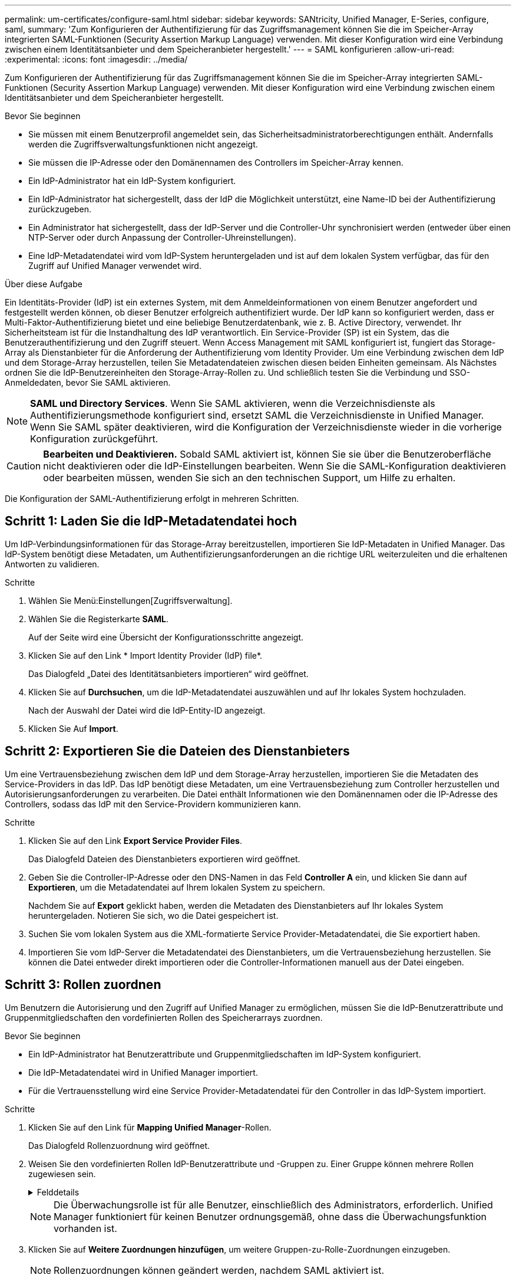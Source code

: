 ---
permalink: um-certificates/configure-saml.html 
sidebar: sidebar 
keywords: SANtricity, Unified Manager, E-Series, configure, saml, 
summary: 'Zum Konfigurieren der Authentifizierung für das Zugriffsmanagement können Sie die im Speicher-Array integrierten SAML-Funktionen (Security Assertion Markup Language) verwenden. Mit dieser Konfiguration wird eine Verbindung zwischen einem Identitätsanbieter und dem Speicheranbieter hergestellt.' 
---
= SAML konfigurieren
:allow-uri-read: 
:experimental: 
:icons: font
:imagesdir: ../media/


[role="lead"]
Zum Konfigurieren der Authentifizierung für das Zugriffsmanagement können Sie die im Speicher-Array integrierten SAML-Funktionen (Security Assertion Markup Language) verwenden. Mit dieser Konfiguration wird eine Verbindung zwischen einem Identitätsanbieter und dem Speicheranbieter hergestellt.

.Bevor Sie beginnen
* Sie müssen mit einem Benutzerprofil angemeldet sein, das Sicherheitsadministratorberechtigungen enthält. Andernfalls werden die Zugriffsverwaltungsfunktionen nicht angezeigt.
* Sie müssen die IP-Adresse oder den Domänennamen des Controllers im Speicher-Array kennen.
* Ein IdP-Administrator hat ein IdP-System konfiguriert.
* Ein IdP-Administrator hat sichergestellt, dass der IdP die Möglichkeit unterstützt, eine Name-ID bei der Authentifizierung zurückzugeben.
* Ein Administrator hat sichergestellt, dass der IdP-Server und die Controller-Uhr synchronisiert werden (entweder über einen NTP-Server oder durch Anpassung der Controller-Uhreinstellungen).
* Eine IdP-Metadatendatei wird vom IdP-System heruntergeladen und ist auf dem lokalen System verfügbar, das für den Zugriff auf Unified Manager verwendet wird.


.Über diese Aufgabe
Ein Identitäts-Provider (IdP) ist ein externes System, mit dem Anmeldeinformationen von einem Benutzer angefordert und festgestellt werden können, ob dieser Benutzer erfolgreich authentifiziert wurde. Der IdP kann so konfiguriert werden, dass er Multi-Faktor-Authentifizierung bietet und eine beliebige Benutzerdatenbank, wie z. B. Active Directory, verwendet. Ihr Sicherheitsteam ist für die Instandhaltung des IdP verantwortlich. Ein Service-Provider (SP) ist ein System, das die Benutzerauthentifizierung und den Zugriff steuert. Wenn Access Management mit SAML konfiguriert ist, fungiert das Storage-Array als Dienstanbieter für die Anforderung der Authentifizierung vom Identity Provider. Um eine Verbindung zwischen dem IdP und dem Storage-Array herzustellen, teilen Sie Metadatendateien zwischen diesen beiden Einheiten gemeinsam. Als Nächstes ordnen Sie die IdP-Benutzereinheiten den Storage-Array-Rollen zu. Und schließlich testen Sie die Verbindung und SSO-Anmeldedaten, bevor Sie SAML aktivieren.

[NOTE]
====
*SAML und Directory Services*. Wenn Sie SAML aktivieren, wenn die Verzeichnisdienste als Authentifizierungsmethode konfiguriert sind, ersetzt SAML die Verzeichnisdienste in Unified Manager. Wenn Sie SAML später deaktivieren, wird die Konfiguration der Verzeichnisdienste wieder in die vorherige Konfiguration zurückgeführt.

====
[CAUTION]
====
*Bearbeiten und Deaktivieren.* Sobald SAML aktiviert ist, können Sie sie über die Benutzeroberfläche nicht deaktivieren oder die IdP-Einstellungen bearbeiten. Wenn Sie die SAML-Konfiguration deaktivieren oder bearbeiten müssen, wenden Sie sich an den technischen Support, um Hilfe zu erhalten.

====
Die Konfiguration der SAML-Authentifizierung erfolgt in mehreren Schritten.



== Schritt 1: Laden Sie die IdP-Metadatendatei hoch

Um IdP-Verbindungsinformationen für das Storage-Array bereitzustellen, importieren Sie IdP-Metadaten in Unified Manager. Das IdP-System benötigt diese Metadaten, um Authentifizierungsanforderungen an die richtige URL weiterzuleiten und die erhaltenen Antworten zu validieren.

.Schritte
. Wählen Sie Menü:Einstellungen[Zugriffsverwaltung].
. Wählen Sie die Registerkarte *SAML*.
+
Auf der Seite wird eine Übersicht der Konfigurationsschritte angezeigt.

. Klicken Sie auf den Link * Import Identity Provider (IdP) file*.
+
Das Dialogfeld „Datei des Identitätsanbieters importieren“ wird geöffnet.

. Klicken Sie auf *Durchsuchen*, um die IdP-Metadatendatei auszuwählen und auf Ihr lokales System hochzuladen.
+
Nach der Auswahl der Datei wird die IdP-Entity-ID angezeigt.

. Klicken Sie Auf *Import*.




== Schritt 2: Exportieren Sie die Dateien des Dienstanbieters

Um eine Vertrauensbeziehung zwischen dem IdP und dem Storage-Array herzustellen, importieren Sie die Metadaten des Service-Providers in das IdP. Das IdP benötigt diese Metadaten, um eine Vertrauensbeziehung zum Controller herzustellen und Autorisierungsanforderungen zu verarbeiten. Die Datei enthält Informationen wie den Domänennamen oder die IP-Adresse des Controllers, sodass das IdP mit den Service-Providern kommunizieren kann.

.Schritte
. Klicken Sie auf den Link *Export Service Provider Files*.
+
Das Dialogfeld Dateien des Dienstanbieters exportieren wird geöffnet.

. Geben Sie die Controller-IP-Adresse oder den DNS-Namen in das Feld *Controller A* ein, und klicken Sie dann auf *Exportieren*, um die Metadatendatei auf Ihrem lokalen System zu speichern.
+
Nachdem Sie auf *Export* geklickt haben, werden die Metadaten des Dienstanbieters auf Ihr lokales System heruntergeladen. Notieren Sie sich, wo die Datei gespeichert ist.

. Suchen Sie vom lokalen System aus die XML-formatierte Service Provider-Metadatendatei, die Sie exportiert haben.
. Importieren Sie vom IdP-Server die Metadatendatei des Dienstanbieters, um die Vertrauensbeziehung herzustellen. Sie können die Datei entweder direkt importieren oder die Controller-Informationen manuell aus der Datei eingeben.




== Schritt 3: Rollen zuordnen

Um Benutzern die Autorisierung und den Zugriff auf Unified Manager zu ermöglichen, müssen Sie die IdP-Benutzerattribute und Gruppenmitgliedschaften den vordefinierten Rollen des Speicherarrays zuordnen.

.Bevor Sie beginnen
* Ein IdP-Administrator hat Benutzerattribute und Gruppenmitgliedschaften im IdP-System konfiguriert.
* Die IdP-Metadatendatei wird in Unified Manager importiert.
* Für die Vertrauensstellung wird eine Service Provider-Metadatendatei für den Controller in das IdP-System importiert.


.Schritte
. Klicken Sie auf den Link für *Mapping Unified Manager*-Rollen.
+
Das Dialogfeld Rollenzuordnung wird geöffnet.

. Weisen Sie den vordefinierten Rollen IdP-Benutzerattribute und -Gruppen zu. Einer Gruppe können mehrere Rollen zugewiesen sein.
+
.Felddetails
[%collapsible]
====
[cols="25h,~"]
|===
| Einstellung | Beschreibung 


 a| 
*Zuordnungen*



 a| 
Benutzerattribut
 a| 
Geben Sie das Attribut (z. B. „Mitglied von“) für die zuzuordnenden SAML-Gruppe an.



 a| 
Attributwert
 a| 
Geben Sie den Attributwert für die zu zugeordnete Gruppe an. Reguläre Ausdrücke werden unterstützt. Diese Sonderzeichen mit regulären Ausdrücken müssen mit einem umgekehrten Schrägstrich versehen werden(`\`, wenn sie nicht Teil eines regulären Ausdrucksmusters sind: \.[]{}()<>*+-=!?^



 a| 
Rollen
 a| 
Klicken Sie in das Feld, und wählen Sie eine der Rollen des Speicherarrays aus, die dem Attribut zugeordnet werden sollen. Sie müssen jede Rolle einzeln auswählen, die Sie einschließen möchten. Die Rolle Monitor ist zusammen mit den anderen Rollen für die Anmeldung bei Unified Manager erforderlich. Die Sicherheitsadministratorrolle ist auch für mindestens eine Gruppe erforderlich.

Die zugeordneten Rollen umfassen die folgenden Berechtigungen:

** *Storage Admin* -- Vollzugriff auf die Speicherobjekte (z. B. Volumes und Disk Pools), aber kein Zugriff auf die Sicherheitskonfiguration.
** *Security Admin* -- Zugriff auf die Sicherheitskonfiguration in Access Management, Zertifikatverwaltung, Audit Log Management und die Möglichkeit, die alte Management-Schnittstelle (Symbol) ein- oder auszuschalten.
** *Support Admin* -- Zugriff auf alle Hardware-Ressourcen auf dem Speicher-Array, Ausfalldaten, MEL-Ereignisse und Controller-Firmware-Upgrades. Kein Zugriff auf Speicherobjekte oder die Sicherheitskonfiguration.
** *Monitor* -- schreibgeschützter Zugriff auf alle Speicherobjekte, aber kein Zugriff auf die Sicherheitskonfiguration.


|===
====
+
[NOTE]
====
Die Überwachungsrolle ist für alle Benutzer, einschließlich des Administrators, erforderlich. Unified Manager funktioniert für keinen Benutzer ordnungsgemäß, ohne dass die Überwachungsfunktion vorhanden ist.

====
. Klicken Sie auf *Weitere Zuordnungen hinzufügen*, um weitere Gruppen-zu-Rolle-Zuordnungen einzugeben.
+
[NOTE]
====
Rollenzuordnungen können geändert werden, nachdem SAML aktiviert ist.

====
. Wenn Sie mit den Zuordnungen fertig sind, klicken Sie auf *Speichern*.




== Schritt 4: SSO-Anmeldung testen

Um sicherzustellen, dass das IdP-System und das Speicherarray kommunizieren können, können Sie optional eine SSO-Anmeldung testen. Dieser Test wird auch während des letzten Schritts zur Aktivierung von SAML durchgeführt.

.Bevor Sie beginnen
* Die IdP-Metadatendatei wird in Unified Manager importiert.
* Für die Vertrauensstellung wird eine Service Provider-Metadatendatei für den Controller in das IdP-System importiert.


.Schritte
. Klicken Sie auf den Link *SSO-Login testen*.
+
Zum Eingeben von SSO-Anmeldedaten wird ein Dialogfeld geöffnet.

. Geben Sie die Anmeldeinformationen für einen Benutzer mit Sicherheitsadministratorrechten und Überwachungsberechtigungen ein.
+
Ein Dialogfeld wird geöffnet, während das System die Anmeldung testet.

. Suchen Sie nach einer Meldung für den erfolgreichen Test. Wenn der Test erfolgreich abgeschlossen wurde, fahren Sie mit dem nächsten Schritt zur Aktivierung von SAML fort.
+
Wenn der Test nicht erfolgreich abgeschlossen wird, wird eine Fehlermeldung mit weiteren Informationen angezeigt. Stellen Sie sicher, dass:

+
** Der Benutzer gehört zu einer Gruppe mit Berechtigungen für Security Admin und Monitor.
** Die Metadaten, die Sie für den IdP-Server hochgeladen haben, sind korrekt.
** Die Controller-Adresse in den SP-Metadatendateien ist korrekt.






== Schritt 5: SAML aktivieren

Der letzte Schritt besteht darin, die SAML-Konfiguration für die Benutzerauthentifizierung abzuschließen. Während dieses Prozesses werden Sie vom System auch aufgefordert, eine SSO-Anmeldung zu testen. Der SSO-Anmelde-Test wird im vorherigen Schritt beschrieben.

.Bevor Sie beginnen
* Die IdP-Metadatendatei wird in Unified Manager importiert.
* Für die Vertrauensstellung wird eine Service Provider-Metadatendatei für den Controller in das IdP-System importiert.
* Mindestens ein Monitor und eine Sicherheitsadministratorzuordnung sind konfiguriert.


[CAUTION]
====
*Bearbeiten und Deaktivieren.* Sobald SAML aktiviert ist, können Sie sie über die Benutzeroberfläche nicht deaktivieren oder die IdP-Einstellungen bearbeiten. Wenn Sie die SAML-Konfiguration deaktivieren oder bearbeiten müssen, wenden Sie sich an den technischen Support, um Hilfe zu erhalten.

====
.Schritte
. Wählen Sie auf der Registerkarte *SAML* den Link *SAML* aktivieren.
+
Das Dialogfeld SAML aktivieren bestätigen wird geöffnet.

. Geben Sie, ein `enable` und klicken Sie dann auf *enable*.
. Geben Sie die Benutzeranmeldeinformationen für einen SSO-Anmeldetest ein.


.Ergebnisse
Nachdem das System SAML aktiviert hat, werden alle aktiven Sitzungen beendet und die Authentifizierung von Benutzern über SAML beginnt.
